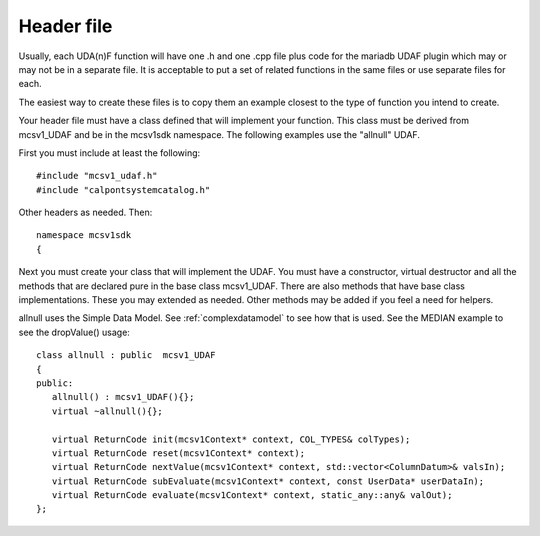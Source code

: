 .. _header_file:

Header file
===========

Usually, each UDA(n)F function will have one .h and one .cpp file plus code for the mariadb UDAF plugin which may or may not be in a separate file. It is acceptable to put a set of related functions in the same files or use separate files for each.

The easiest way to create these files is to copy them an example closest to the type of function you intend to create.

Your header file must have a class defined that will implement your function. This class must be derived from mcsv1_UDAF and be in the mcsv1sdk namespace. The following examples use the "allnull" UDAF.

First you must include at least the following::

 #include "mcsv1_udaf.h"
 #include "calpontsystemcatalog.h"

Other headers as needed. Then::

 namespace mcsv1sdk
 {

Next you must create your class that will implement the UDAF. You must have a constructor, virtual destructor and all the methods that are declared pure in the base class mcsv1_UDAF. There are also methods that have base class implementations. These you may extended as needed. Other methods may be added if you feel a need for helpers. 

allnull uses the Simple Data Model. See :ref:`complexdatamodel` to see how that is used. See the MEDIAN example to see the dropValue() usage::

 class allnull : public  mcsv1_UDAF
 {
 public:
    allnull() : mcsv1_UDAF(){};
    virtual ~allnull(){};

    virtual ReturnCode init(mcsv1Context* context, COL_TYPES& colTypes);
    virtual ReturnCode reset(mcsv1Context* context);
    virtual ReturnCode nextValue(mcsv1Context* context, std::vector<ColumnDatum>& valsIn);
    virtual ReturnCode subEvaluate(mcsv1Context* context, const UserData* userDataIn);
    virtual ReturnCode evaluate(mcsv1Context* context, static_any::any& valOut);
 };










